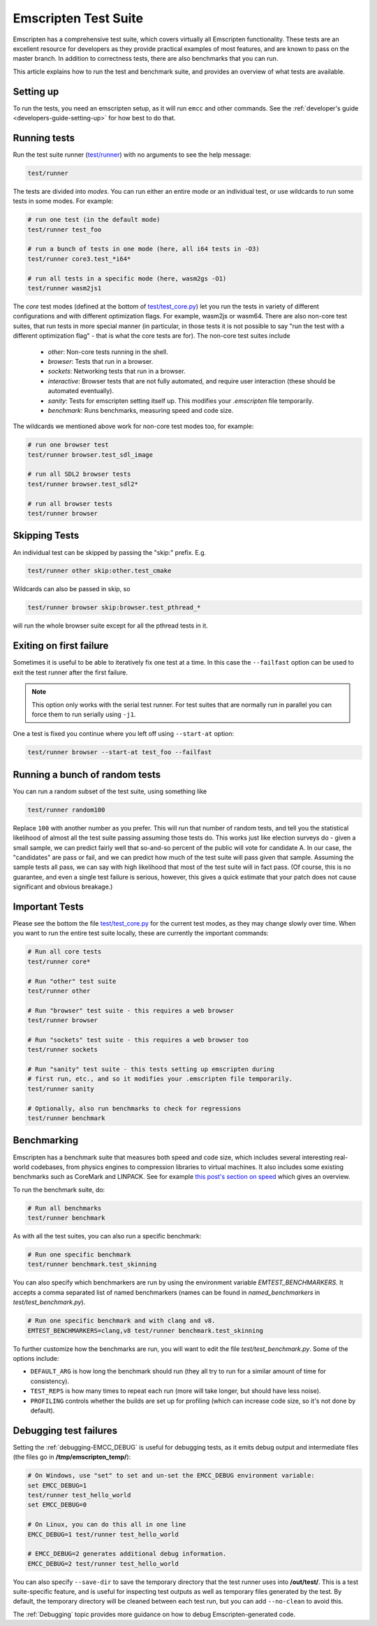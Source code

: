 .. _emscripten-test-suite:

=====================
Emscripten Test Suite
=====================

Emscripten has a comprehensive test suite, which covers virtually all Emscripten
functionality. These tests are an excellent resource for developers as they
provide practical examples of most features, and are known to pass on the master
branch. In addition to correctness tests, there are also benchmarks that you can
run.

This article explains how to run the test and benchmark suite, and provides an
overview of what tests are available.

Setting up
==========

To run the tests, you need an emscripten setup, as it will run ``emcc`` and other
commands. See the :ref:`developer's guide <developers-guide-setting-up>` for
how best to do that.

Running tests
=============

Run the test suite runner (`test/runner <https://github.com/emscripten-core/emscripten/blob/main/test/runner.py>`_) with no arguments to see the help message:

.. code-block:: bash

    test/runner

The tests are divided into *modes*. You can run either an entire mode or an
individual test, or use wildcards to run some tests in some modes. For example:

.. code-block:: bash

  # run one test (in the default mode)
  test/runner test_foo

  # run a bunch of tests in one mode (here, all i64 tests in -O3)
  test/runner core3.test_*i64*

  # run all tests in a specific mode (here, wasm2gs -O1)
  test/runner wasm2js1

The *core* test modes (defined at the bottom of `test/test_core.py
<https://github.com/emscripten-core/emscripten/blob/main/test/test_core.py>`_)
let you run the tests in variety of different configurations and with different
optimization flags.  For example, wasm2js or wasm64.  There are also non-core
test suites, that run tests in more special manner (in particular, in those tests
it is not possible to say "run the test with a different optimization flag" -
that is what the core tests are for).  The non-core test suites include

 * `other`: Non-core tests running in the shell.
 * `browser`: Tests that run in a browser.
 * `sockets`: Networking tests that run in a browser.
 * `interactive`: Browser tests that are not fully automated, and require user interaction (these should be automated eventually).
 * `sanity`: Tests for emscripten setting itself up. This modifies your `.emscripten` file temporarily.
 * `benchmark`: Runs benchmarks, measuring speed and code size.

The wildcards we mentioned above work for non-core test modes too, for example:

.. code-block:: bash

  # run one browser test
  test/runner browser.test_sdl_image

  # run all SDL2 browser tests
  test/runner browser.test_sdl2*

  # run all browser tests
  test/runner browser

Skipping Tests
==============

An individual test can be skipped by passing the "skip:" prefix. E.g.

.. code-block:: bash

  test/runner other skip:other.test_cmake

Wildcards can also be passed in skip, so

.. code-block:: bash

  test/runner browser skip:browser.test_pthread_*

will run the whole browser suite except for all the pthread tests in it.

Exiting on first failure
========================

Sometimes it is useful to be able to iteratively fix one test at a time.  In
this case the ``--failfast`` option can be used to exit the test runner after
the first failure.

.. note:: This option only works with the serial test runner.  For test suites
   that are normally run in parallel you can force them to run serially using
   ``-j1``.

One a test is fixed you continue where you left off using ``--start-at`` option:

.. code-block:: bash

  test/runner browser --start-at test_foo --failfast

Running a bunch of random tests
===============================

You can run a random subset of the test suite, using something like

.. code-block:: bash

    test/runner random100

Replace ``100`` with another number as you prefer. This will run that number of
random tests, and tell you the statistical likelihood of almost all the test
suite passing assuming those tests do. This works just like election surveys do
- given a small sample, we can predict fairly well that so-and-so percent of the
public will vote for candidate A. In our case, the "candidates" are pass or
fail, and we can predict how much of the test suite will pass given that
sample. Assuming the sample tests all pass, we can say with high likelihood that
most of the test suite will in fact pass. (Of course, this is no guarantee, and
even a single test failure is serious, however, this gives a quick estimate that
your patch does not cause significant and obvious breakage.)

Important Tests
===============

Please see the bottom the file `test/test_core.py
<https://github.com/emscripten-core/emscripten/blob/main/test/test_core.py>`_
for the current test modes, as they may change slowly over time.  When you want
to run the entire test suite locally, these are currently the important
commands:

.. code-block:: bash

  # Run all core tests
  test/runner core*

  # Run "other" test suite
  test/runner other

  # Run "browser" test suite - this requires a web browser
  test/runner browser

  # Run "sockets" test suite - this requires a web browser too
  test/runner sockets

  # Run "sanity" test suite - this tests setting up emscripten during
  # first run, etc., and so it modifies your .emscripten file temporarily.
  test/runner sanity

  # Optionally, also run benchmarks to check for regressions
  test/runner benchmark

.. _benchmarking:

Benchmarking
============

Emscripten has a benchmark suite that measures both speed and code size, which
includes several interesting real-world codebases, from physics engines to
compression libraries to virtual machines. It also includes some existing
benchmarks such as CoreMark and LINPACK. See for example
`this post's section on speed <https://kripken.github.io/blog/wasm/2020/07/27/wasmboxc.html>`_
which gives an overview.

To run the benchmark suite, do:

.. code-block:: bash

  # Run all benchmarks
  test/runner benchmark

As with all the test suites, you can also run a specific benchmark:

.. code-block:: bash

  # Run one specific benchmark
  test/runner benchmark.test_skinning

You can also specify which benchmarkers are run by using the environment
variable `EMTEST_BENCHMARKERS`. It accepts a comma separated list of named
benchmarkers (names can be found in `named_benchmarkers` in
`test/test_benchmark.py`).

.. code-block:: bash

  # Run one specific benchmark and with clang and v8.
  EMTEST_BENCHMARKERS=clang,v8 test/runner benchmark.test_skinning

To further customize how the benchmarks are run, you will want to edit the file
`test/test_benchmark.py`. Some of the options include:

* ``DEFAULT_ARG`` is how long the benchmark should run (they all try to run for
  a similar amount of time for consistency).
* ``TEST_REPS`` is how many times to repeat each run (more will take longer, but
  should have less noise).
* ``PROFILING`` controls whether the builds are set up for profiling (which can
  increase code size, so it's not done by default).

Debugging test failures
=======================

Setting the :ref:`debugging-EMCC_DEBUG` is useful for debugging tests, as it
emits debug output and intermediate files (the files go in
**/tmp/emscripten_temp/**):

.. code-block:: bash

  # On Windows, use "set" to set and un-set the EMCC_DEBUG environment variable:
  set EMCC_DEBUG=1
  test/runner test_hello_world
  set EMCC_DEBUG=0

  # On Linux, you can do this all in one line
  EMCC_DEBUG=1 test/runner test_hello_world

  # EMCC_DEBUG=2 generates additional debug information.
  EMCC_DEBUG=2 test/runner test_hello_world


You can also specify ``--save-dir`` to save the temporary directory that the
test runner uses into **/out/test/**.  This is a test suite-specific
feature, and is useful for inspecting test outputs as well as temporary files
generated by the test.  By default, the temporary directory will be cleaned
between each test run, but you can add ``--no-clean`` to avoid this.

The :ref:`Debugging` topic provides more guidance on how to debug
Emscripten-generated code.
